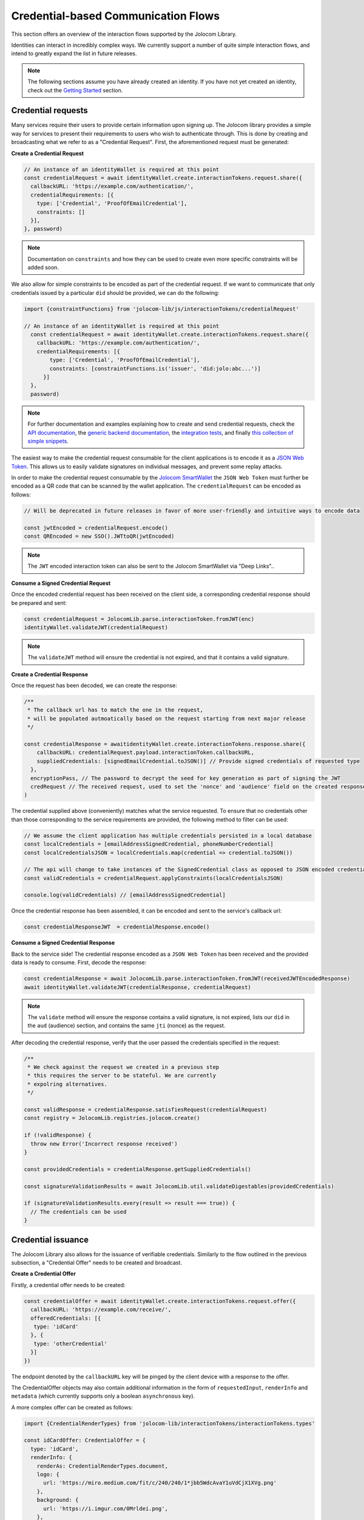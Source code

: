 Credential-based Communication Flows
======================================

This section offers an overview of the interaction flows supported by the Jolocom Library.

Identities can interact in incredibly complex ways. We currently support a number of quite
simple interaction flows, and intend to greatly expand the list in future releases.

.. note:: The following sections assume you have already created an identity. If you have not yet created an identity, check out the `Getting Started <https://jolocom-lib.readthedocs.io/en/latest/gettingStarted.html>`_ section.

Credential requests
##########################################

Many services require their users to provide certain information upon signing up.
The Jolocom library provides a simple way for services to present their requirements to users who wish to authenticate through. This is done by creating and broadcasting what we refer to as a "Credential Request".
First, the aforementioned request must be generated:

**Create a Credential Request**

.. code-block:: typescript

  // An instance of an identityWallet is required at this point
  const credentialRequest = await identityWallet.create.interactionTokens.request.share({
    callbackURL: 'https://example.com/authentication/',
    credentialRequirements: [{
      type: ['Credential', 'ProofOfEmailCredential'],
      constraints: []
    }],
  }, password)

.. note:: Documentation on ``constraints`` and how they can be used to create even more specific
  constraints will be added soon.

We also allow for simple constraints to be encoded as part of the credential request. If we want to communicate that only credentials issued by a particular ``did`` should be provided, we can do the following:

.. code-block:: typescript

  import {constraintFunctions} from 'jolocom-lib/js/interactionTokens/credentialRequest'

  // An instance of an identityWallet is required at this point
    const credentialRequest = await identityWallet.create.interactionTokens.request.share({
      callbackURL: 'https://example.com/authentication/',
      credentialRequirements: [{
          type: ['Credential', 'ProofOfEmailCredential'],
          constraints: [constraintFunctions.is('issuer', 'did:jolo:abc...')]
        }]
    },
    password)

.. note:: For further documentation and examples explaining how to create and send
 credential requests, check the `API documentation <https://htmlpreview.github.io/?https://raw.githubusercontent.com/jolocom/jolocom-lib/master/api_docs/documentation/classes/credentialrequest.html>`_,
 the `generic backend documentation <https://github.com/jolocom/generic-backend>`_, the `integration tests <https://github.com/jolocom/jolocom-lib/tree/master/tests/integration>`_, and finally `this collection of simple snippets <https://github.com/Exulansis/jolocom_snippets>`_.

The easiest way to make the credential request consumable for the client applications is to encode it
as a `JSON Web Token <https://jwt.io/introduction/>`_. This allows us to easily validate signatures on individual messages, and prevent some replay attacks.

In order to make the credential request consumable by the `Jolocom SmartWallet <https://github.com/jolocom/smartwallet-app>`_ the ``JSON Web Token`` must further
be encoded as a QR code that can be scanned by the wallet application. The ``credentialRequest`` can be encoded as follows:

.. code-block:: typescript

  // Will be deprecated in future releases in favor of more user-friendly and intuitive ways to encode data

  const jwtEncoded = credentialRequest.encode()
  const QREncoded = new SSO().JWTtoQR(jwtEncoded)

.. note:: The ``JWT`` encoded interaction token can also be sent to the Jolocom SmartWallet via "Deep Links"..

**Consume a Signed Credential Request**

Once the encoded credential request has been received on the client side, a corresponding credential response should be prepared and sent:

.. code-block:: typescript

  const credentialRequest = JolocomLib.parse.interactionToken.fromJWT(enc)
  identityWallet.validateJWT(credentialRequest)

.. note:: The ``validateJWT`` method will ensure the credential is not expired, and that it contains a valid signature.


**Create a Credential Response**

Once the request has been decoded, we can create the response:

.. code-block:: typescript

  /**
   * The callback url has to match the one in the request,
   * will be populated autmoatically based on the request starting from next major release
   */

  const credentialResponse = awaitidentityWallet.create.interactionTokens.response.share({
      callbackURL: credentialRequest.payload.interactionToken.callbackURL,
      suppliedCredentials: [signedEmailCredential.toJSON()] // Provide signed credentials of requested type
    },
    encryptionPass, // The password to decrypt the seed for key generation as part of signing the JWT
    credRequest // The received request, used to set the 'nonce' and 'audience' field on the created response
  )

The credential supplied above (conveniently) matches what the service requested.
To ensure that no credentials other than those corresponding to the service requirements are provided,
the following method to filter can be used:

.. code-block:: typescript

  // We assume the client application has multiple credentials persisted in a local database
  const localCredentials = [emailAddressSignedCredential, phoneNumberCredential]
  const localCredentialsJSON = localCredentials.map(credential => credential.toJSON())

  // The api will change to take instances of the SignedCredential class as opposed to JSON encoded credentials
  const validCredentials = credentialRequest.applyConstraints(localCredentialsJSON)

  console.log(validCredentials) // [emailAddressSignedCredential]

Once the credential response has been assembled, it can be encoded and sent to the service's callback url:

.. code-block:: typescript

  const credentialResponseJWT  = credentialResponse.encode()

**Consume a Signed Credential Response**

Back to the service side! The credential response encoded as a ``JSON Web Token`` has been received and the provided data is ready to consume.
First, decode the response:

.. code-block:: typescript

  const credentialResponse = await JolocomLib.parse.interactionToken.fromJWT(receivedJWTEncodedResponse)
  await identityWallet.validateJWT(credentialResponse, credentialRequest)

.. note:: The ``validate`` method will ensure the response contains a valid signature, is not expired, lists our
 ``did`` in the ``aud`` (audience) section, and contains the same ``jti`` (nonce) as the request.

After decoding the credential response, verify that the user passed the credentials specified in the request:

.. code-block:: typescript

  /**
   * We check against the request we created in a previous step
   * this requires the server to be stateful. We are currently
   * expolring alternatives.
   */

  const validResponse = credentialResponse.satisfiesRequest(credentialRequest)
  const registry = JolocomLib.registries.jolocom.create()

  if (!validResponse) {
    throw new Error('Incorrect response received')
  }

  const providedCredentials = credentialResponse.getSuppliedCredentials()

  const signatureValidationResults = await JolocomLib.util.validateDigestables(providedCredentials)

  if (signatureValidationResults.every(result => result === true)) {
    // The credentials can be used
  }


Credential issuance
########################################################

The Jolocom Library also allows for the issuance  of verifiable credentials. Similarly to the flow
outlined in the previous subsection, a "Credential Offer" needs to be created and broadcast.

**Create a Credential Offer**

Firstly, a credential offer needs to be created:

.. code-block:: typescript

  const credentialOffer = await identityWallet.create.interactionTokens.request.offer({
    callbackURL: 'https://example.com/receive/',
    offeredCredentials: [{
     type: 'idCard'
    }, {
     type: 'otherCredential'
    }]
  })

The endpoint denoted by the ``callbackURL`` key will be pinged by the client device with a response to the offer.

The CredentialOffer objects may also contain additional information in the form of ``requestedInput``,
``renderInfo`` and ``metadata`` (which currently supports only a boolean ``asynchronous`` key).

A more complex offer can be created as follows:

.. code-block:: typescript

  import {CredentialRenderTypes} from 'jolocom-lib/interactionTokens/interactionTokens.types'

  const idCardOffer: CredentialOffer = {
    type: 'idCard',
    renderInfo: {
      renderAs: CredentialRenderTypes.document,
      logo: {
        url: 'https://miro.medium.com/fit/c/240/240/1*jbb5WdcAvaY1uVdCjX1XVg.png'
      },
      background: {
        url: 'https://i.imgur.com/0Mrldei.png',
      },
      text: {
        color: '#05050d'
      }
    }
    metadata: {
      asynchronous: false // Is the credential available right away?
    },
    requestedInput: {} // What is required to receive the credential, e.g. residence permit credential, etc.
    }
  }

.. note:: The ``metadata.asynchronous`` and ``requestedInput`` keys are not currently used, and act as placeholders. We are awaiting further standardisation efforts.
    An example of such standardisation initiatives is the `Credential Manifest <https://github.com/decentralized-identity/credential-manifest/blob/master/explainer.md>`_ proposal.

The ``renderInfo`` is used to describe how a credential should be rendered and is currently supported
by the Jolocom Smartwallet. It allows for a variety of graphical descriptors in it's format:

.. code-block:: typescript

  enum CredentialRenderTypes {
    document = 'document',
    permission = 'permission',
    claim = 'claim',
  }
  export interface CredentialOfferRenderInfo {
    renderAs?: CredentialRenderTypes
    background?: {
      color?: string // Hex value
      url?: string // URL to base64 encoded background image
    }
    logo?: {
      url: string // URL to base64 encoded image
    }
    text?: {
      color: string // Hex value
    }
  }

**Consume a Credential Offer**

On the client side, we can decode and validate the received credential request as follows:

.. code-block:: typescript

  const credentialOffer = JolocomLib.parse.interactionToken.fromJWT(enc)
  identityWallet.validateJWT(credentialRequest)

.. note:: The ``validateJWT`` method will ensure the credential is not expired, and that it contains a valid signature.

**Create a Credential Offer Response**

To create a response for a credential offer, the callbackURL and the selected credentials must be used:

.. code-block:: typescript

  const offerResponse = await identityWallet.create.interactionTokens.response.offer({
    callbackURL: credentialOffer.callbackURL,
    selectedCredentials: [
      {
        type: 'idCard'
      },
      {
        type: 'otherCredential'
      }
    ]
  }, secret, credentialOffer)

.. note:: The structure of the response will change as we add support for the aforementioned ``requestedInput`` field.

**Transferring the credential to the user**

The credential offer response is sent back to the ``callbackURL`` provided by the service. At this point, the service can generate the credentials and transfer them to the user.
There are a few way to accomplish the last step, currently the service simply issues a ``CredentialResponse`` JWT containing the credentials.
We intend to use `Verifiable Presentations <https://w3c.github.io/vc-data-model/#presentations-0>`_ for this step once the specification matures.

An example implementation for an issuance service can be found `here <https://github.com/jolocom/generic-backend>`_.

What next?
###########

Some additional bits of high level documentation related to the supported interaction flows are available `here <https://jolocom.slite.com/api/s/note/KwPQEd2dvZkBE4C6MfZoQR/Interaction-Tokens>`_

With the reasoning behind the credential request and response flows unpacked, it's time to put it all to the test!
Head to the next section to learn how to set up your own service for interacting with Jolocom identities.
